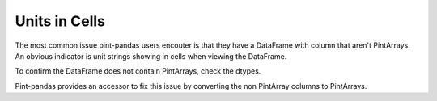 .. _unitsincells:

**************************
Units in Cells
**************************

The most common issue pint-pandas users encouter is that they have a DataFrame with column that aren't PintArrays. 
An obvious indicator is unit strings showing in cells when viewing the DataFrame.


.. ipython:: python
    :suppress:

    import pandas as pd
    import pint
    import pint_pandas

    PA_ = pint_pandas.PintArray
    ureg = pint_pandas.PintType.ureg
    Q_ = ureg.Quantity

.. ipython:: python
    :okwarning:

    df = pd.DataFrame(
        {
            "length": pd.Series(np.array([Q_(2.0, ureg.m), Q_(3.0, ureg.m)],dtype="object")),
        }
    )
    df


To confirm the DataFrame does not contain PintArrays, check the dtypes.

.. ipython:: python

    df.dtypes


Pint-pandas provides an accessor to fix this issue by converting the non PintArray columns to PintArrays.

.. ipython:: python

    df.pint.convert_object_dtype() 